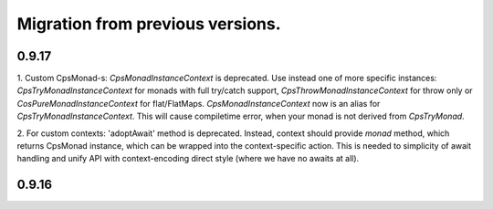 Migration from previous versions.
=================================

0.9.17
-------


1. Custom CpsMonad-s:  `CpsMonadInstanceContext` is deprecated. Use instead one of more specific instances: `CpsTryMonadInstanceContext` for monads with full try/catch support,
`CpsThrowMonadInstanceContext` for throw only or `CosPureMonadInstanceContext` for flat/FlatMaps.
`CpsMonadInstanceContext` now is an alias for `CpsTryMonadInstanceContext`.  This will cause compiletime error, when your monad is not derived from `CpsTryMonad`.

2.  For custom contexts:  'adoptAwait' method is deprecated.
Instead, context should provide `monad` method, which returns CpsMonad instance,  which can be wrapped into the context-specific action.
This is needed to simplicity of await handling and unify API with context-encoding direct style (where we have no awaits at all).


0.9.16
-------


